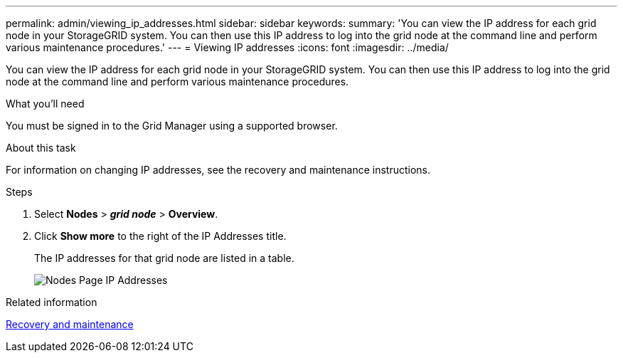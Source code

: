 ---
permalink: admin/viewing_ip_addresses.html
sidebar: sidebar
keywords:
summary: 'You can view the IP address for each grid node in your StorageGRID system. You can then use this IP address to log into the grid node at the command line and perform various maintenance procedures.'
---
= Viewing IP addresses
:icons: font
:imagesdir: ../media/

[.lead]
You can view the IP address for each grid node in your StorageGRID system. You can then use this IP address to log into the grid node at the command line and perform various maintenance procedures.

.What you'll need
You must be signed in to the Grid Manager using a supported browser.

.About this task

For information on changing IP addresses, see the recovery and maintenance instructions.

.Steps

. Select *Nodes* > *_grid node_* > *Overview*.
. Click *Show more* to the right of the IP Addresses title.
+
The IP addresses for that grid node are listed in a table.
+
image::../media/nodes_page_overview_tab_extended.png[Nodes Page IP Addresses]

.Related information

http://docs.netapp.com/sgws-115/topic/com.netapp.doc.sg-maint/home.html[Recovery and maintenance]
